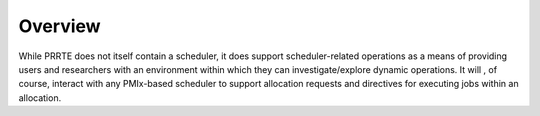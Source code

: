 Overview
========

While PRRTE does not itself contain a scheduler, it does support scheduler-related
operations as a means of providing users and researchers with an environment within
which they can investigate/explore dynamic operations. It will , of course, interact
with any PMIx-based scheduler to support allocation requests and directives for
executing jobs within an allocation.
